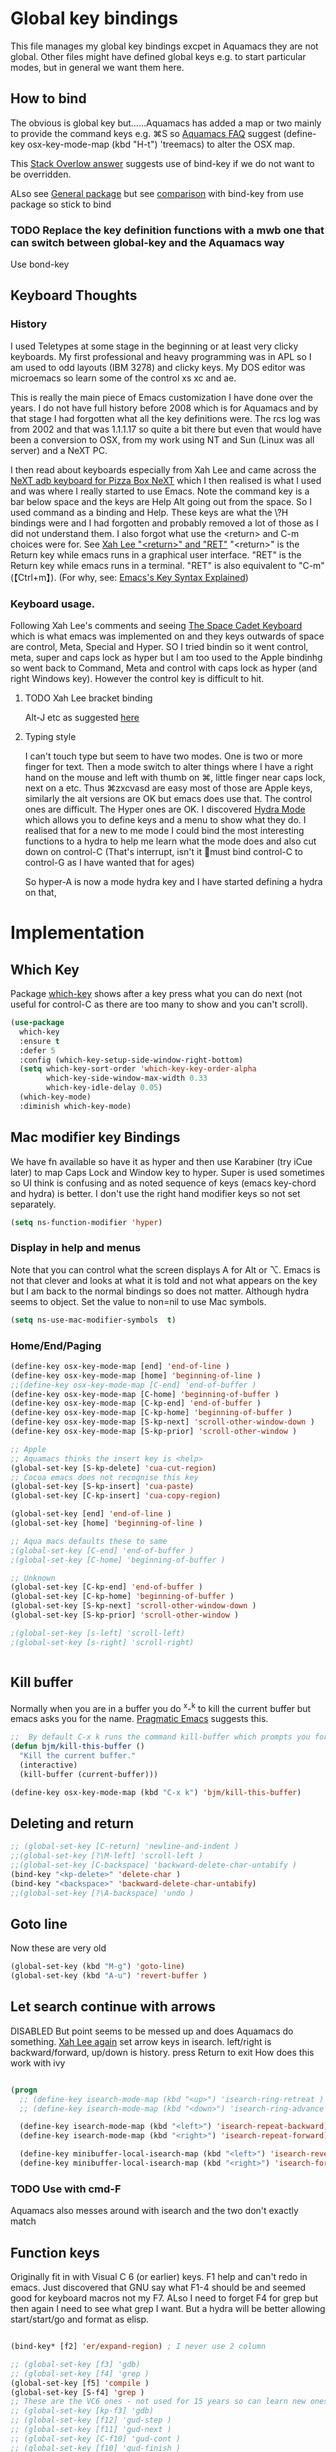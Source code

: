 #+PROPERTY:header-args :cache yes :tangle yes :comments link

* Global key bindings
This file manages my global  key bindings excpet in Aquamacs they are not global.
Other files might have defined global keys e.g. to start particular modes,  but in general we want them here.

** How to bind
The obvious is global key but......Aquamacs has added a map or two mainly to provide the command keys e.g. ⌘S so [[https://www.emacswiki.org/emacs/AquamacsFAQ#toc13][Aquamacs FAQ]]  suggest (define-key osx-key-mode-map (kbd "H-t") 'treemacs) to alter the OSX map.

This [[https://stackoverflow.com/a/27441815/151019][Stack Overlow answer]] suggests use of bind-key  if we do not want to be overridden.

ALso see [[https://github.com/noctuid/general.el][General package]] but see [[https://github.com/noctuid/general.el/issues/10][comparison]] with bind-key from use package so stick to bind

*** TODO Replace the key definition functions with a mwb one that can switch between global-key and the Aquamacs way
Use bond-key
** Keyboard Thoughts

*** History
I used Teletypes at some stage in the beginning or at least very clicky keyboards. My first professional and heavy programming was in APL so I am used to odd layouts (IBM 3278) and clicky keys. My DOS editor was microemacs so learn some of the control xs xc and ae.

This is really the main piece of Emacs customization I have done over the years. I do not have full history before 2008 which is for Aquamacs and by that stage I had forgotten what all the key definitions were. The rcs log was from 2002 and that was 1.1.1.17 so quite a bit there but even that would have been a conversion to OSX, from my work using NT and  Sun (Linux was all server) and a NeXT PC.

I then read about keyboards especially from Xah Lee and came across the [[http://xahlee.info/kbd/i/NeXT_adb_keyboard_87366.jpg][NeXT adb keyboard for Pizza Box NeXT]] which I then realised is what I used and was where I really started to use Emacs. Note the command key is a bar below space and the keys are Help Alt going out from the space. So I used command as a binding and Help.
These keys are what the \?H bindings were and I had forgotten and probably removed a lot of those as I did not understand them. I also forgot what use the <return> and C-m choices were for. See [[http://ergoemacs.org/emacs/emacs_key_notation_return_vs_RET.html][Xah Lee "<return>" and "RET"]]
 "<return>" is the Return key while emacs runs in a graphical user interface.
 "RET" is the Return key while emacs runs in a terminal.
 "RET" is also equivalent to "C-m" (【Ctrl+m】). (For why, see: [[http://ergoemacs.org/emacs/keystroke_rep.html][Emacs's Key Syntax Explained]])


*** Keyboard usage.
Following Xah Lee's comments and seeing [[http://xahlee.info/kbd/space-cadet_keyboard.html][The Space Cadet Keyboard]] which is what emacs was implemented on and they keys outwards of space are control, Meta, Special and Hyper. SO I tried bindin so it went control, meta, super and caps lock as hyper but I am too used to the Apple bindinhg so went back to Command, Meta and control with caps lock as hyper (and right Windows key). However the control key is difficult to hit.

**** TODO Xah Lee bracket binding
Alt-J etc as suggested [[http://xahlee.info/kbd/best_way_to_insert_brackets.html][here]]

**** Typing style
I can't touch type but seem to have two modes. One is two or more finger for text. Then a mode switch to alter things where I have a right hand on the mouse and left with thumb on ⌘, little finger near caps lock, next on a etc. Thus ⌘zxcvasd are easy most of those are Apple keys, similarly the alt versions are OK but emacs does use that. The control ones are difficult. The Hyper ones are OK.
I discovered [[https://github.com/abo-abo/hydra][Hydra Mode]] which allows you to define keys and a menu to show what they do. I realised that for a new to me mode I could bind the most interesting functions to a hydra to help me learn what the mode does and also cut down on control-C (That's interrupt, isn't it 🤣must bind control-C to control-G as I have wanted that for ages)

So hyper-A is now a mode hydra key and I have started defining a hydra on that,

* Implementation

** Which Key
   Package [[https://github.com/justbur/emacs-which-key][which-key]] shows after a key press what you can do next (not useful for control-C as there are too many to show and you can't scroll).
   #+begin_src emacs-lisp
   (use-package
	 which-key
	 :ensure t
	 :defer 5
	 :config (which-key-setup-side-window-right-bottom)
	 (setq which-key-sort-order 'which-key-key-order-alpha
		   which-key-side-window-max-width 0.33
		   which-key-idle-delay 0.05)
	 (which-key-mode)
	 :diminish which-key-mode)
   #+end_src

** Mac modifier key Bindings
We have fn available so have it as hyper and then use Karabiner  (try iCue later) to map Caps Lock and Window key to hyper. Super is used sometimes so UI think is confusing and as noted sequence of keys (emacs key-chord and hydra) is better.
I don't use the right hand modifier keys so not set separately.
#+begin_src emacs-lisp
	 (setq ns-function-modifier 'hyper)
#+end_src
*** Display in help and menus
Note that you can control what the screen displays A for Alt or ⌥. Emacs is not that clever and looks at what it is told and not what appears on the key but I am back to the normal bindings so does not matter. Although hydra seems to object. Set the value to non=nil to use Mac symbols.
#+begin_src emacs-lisp
	(setq ns-use-mac-modifier-symbols  t)
#+end_src
*** Home/End/Paging
 #+begin_src emacs-lisp
	 (define-key osx-key-mode-map [end] 'end-of-line )
	 (define-key osx-key-mode-map [home] 'beginning-of-line )
	 ;;(define-key osx-key-mode-map [C-end] 'end-of-buffer )
	 (define-key osx-key-mode-map [C-home] 'beginning-of-buffer )
	 (define-key osx-key-mode-map [C-kp-end] 'end-of-buffer )
	 (define-key osx-key-mode-map [C-kp-home] 'beginning-of-buffer )
	 (define-key osx-key-mode-map [S-kp-next] 'scroll-other-window-down )
	 (define-key osx-key-mode-map [S-kp-prior] 'scroll-other-window )

	 ;; Apple
	 ;; Aquamacs thinks the insert key is <help>
	 (global-set-key [S-kp-delete] 'cua-cut-region)
	 ;; Cocoa emacs does not recognise this key
	 (global-set-key [S-kp-insert] 'cua-paste)
	 (global-set-key [C-kp-insert] 'cua-copy-region)

	 (global-set-key [end] 'end-of-line )
	 (global-set-key [home] 'beginning-of-line )

	 ;; Aqua macs defaults these to same
	 ;(global-set-key [C-end] 'end-of-buffer )
	 ;(global-set-key [C-home] 'beginning-of-buffer )

	 ;; Unknown
	 (global-set-key [C-kp-end] 'end-of-buffer )
	 (global-set-key [C-kp-home] 'beginning-of-buffer )
	 (global-set-key [S-kp-next] 'scroll-other-window-down )
	 (global-set-key [S-kp-prior] 'scroll-other-window )

	 ;(global-set-key [s-left] 'scroll-left)
	 ;(global-set-key [s-right] 'scroll-right)


#+end_src
** Kill buffer
Normally when you are in a buffer you do ^x-^k to kill the current buffer but emacs asks you for the name. [[http://pragmaticemacs.com/emacs/dont-kill-buffer-kill-this-buffer-instead/][Pragmatic Emacs]] suggests this.
  #+begin_src emacs-lisp
	 ;;  By default C-x k runs the command kill-buffer which prompts you for which buffer you want to kill, defaulting to the current active buffer. I don’t know about you, but I rarely want to kill a different buffer than the one I am looking at, so I rebind C-x k to kill-this-buffer which just kills the current buffer without prompting (unless there are unsaved changes).
	 (defun bjm/kill-this-buffer ()
	   "Kill the current buffer."
	   (interactive)
	   (kill-buffer (current-buffer)))

	 (define-key osx-key-mode-map (kbd "C-x k") 'bjm/kill-this-buffer)
#+end_src
** Deleting and return
  #+begin_src emacs-lisp
  ;; (global-set-key [C-return] 'newline-and-indent )
  ;;(global-set-key [?\M-left] 'scroll-left )
  ;;(global-set-key [C-backspace] 'backward-delete-char-untabify )
  (bind-key "<kp-delete>" 'delete-char )
  (bind-key "<backspace>" 'backward-delete-char-untabify)
  ;;(global-set-key [?\A-backspace] 'undo )
  #+end_src
** Goto line
Now these are very old
  #+begin_src emacs-lisp
	 (global-set-key (kbd "M-g") 'goto-line)
	 (global-set-key (kbd "A-u") 'revert-buffer )
#+end_src
** Let search continue with arrows
DISABLED
But point seems to be messed up and does Aquamacs do something.
[[http://ergoemacs.org/emacs/emacs_isearch_by_arrow_keys.html][Xah Lee  again]] set arrow keys in isearch. left/right is backward/forward, up/down is history. press Return to exit
How does this work with ivy
#+begin_src emacs-lisp :tangle no

(progn
  ;; (define-key isearch-mode-map (kbd "<up>") 'isearch-ring-retreat )
  ;; (define-key isearch-mode-map (kbd "<down>") 'isearch-ring-advance )

  (define-key isearch-mode-map (kbd "<left>") 'isearch-repeat-backward)
  (define-key isearch-mode-map (kbd "<right>") 'isearch-repeat-forward)

  (define-key minibuffer-local-isearch-map (kbd "<left>") 'isearch-reverse-exit-minibuffer)
  (define-key minibuffer-local-isearch-map (kbd "<right>") 'isearch-forward-exit-minibuffer))
#+end_src
*** TODO Use with cmd-F
Aquamacs also messes around with isearch and the two don't exactly match
** Function keys
Originally fit in with Visual C 6 (or earlier) keys. F1 help and can't redo in emacs. Just discovered that GNU say what F1-4 should be and seemed good for keyboard macros not my F7. ALso I need to forget F4 for grep but then again I need to see what grep I want. But a hydra will be better allowing start/start/go and format as elisp.

#+begin_src emacs-lisp

	 (bind-key* [f2] 'er/expand-region) ; I never use 2 column

	 ;; (global-set-key [f3] 'gdb)
	 ;; (global-set-key [f4] 'grep )
	 (global-set-key [f5] 'compile )
	 (global-set-key [S-f4] 'grep )
	 ;; These are the VC6 ones - not used for 15 years so can learn new ones,
	 ;; (global-set-key [kp-f3] 'gdb)
	 ;; (global-set-key [f12] 'gud-step )
	 ;; (global-set-key [f11] 'gud-next )
	 ;; (global-set-key [C-f10] 'gud-cont )
	 ;; (global-set-key [f10] 'gud-finish )
	 ;; (global-set-key [C-f11] 'gud-break )
	 ;; (global-set-key [C-f12] 'gud-tbreak )

	 ;;  More VC6 keys
	 (global-set-key [S-f7]  'next-error )
	 (global-set-key [S-f8] 'previous-error)

#+end_src
** Old bindings
These will be old NeXT Pizza bindings


	 ;(global-set-key [?\A-=] 'what-line )
	 ;(global-set-key [?\M-g] 'goto-line)
	 ;(global-set-key [?\A-g] 'goto-line)
	 ;(global-set-key "\M-q" 'query-replace)
	 ;(global-set-key "\M-r" 'replace-string)
	 ;(global-set-key "\M-i" 'indent-region)
** Matcha
Global hydra from [[https://github.com/jojojames/matcha][Matcha github]] but no idea how good. I didn't want it all but that was the easiest.
Also see [[https://github.com/jerrypnz/major-mode-hydra.el][Major mode hydra]] for similar but grabs a major mode hydra from somewhere. Actually it is more like my H-a but automated it looks for

Major mode was missing the last line - I suspect due to echo area or possibly this bug https://github.com/abo-abo/hydra/issues/331

So ended up with matcha again and transient

And that works - I do need to edit the matcha files etc.
*** Matcha space the root matcha
**** Note on unused or other changes
***** quickrun
	  runs the current buffer through a compiler or interpreter. There are also functions to do for a method. Includes C, Racket, Python, Julia Although seems to have diappeared.
   #+begin_src emacs-lisp
   (bind-key "H-a" 'matcha-run-mode-command)
   (bind-key "H-§" 'matcha-me-space)
   #+end_src
**
*** Hydra org
	Note there is also a transient mode
	#+begin_src emacs-lisp
	(define-transient-command mwb/matcha-org-space
	  "Org"
	  [["Org"
		("a" "Agenda" org-agenda)
		("c" "Capture" org-capture)
		("r" "Refile" org-refile)
		("t" "Todo" org-todo)]
	   ["Links"
		("l" "Store" org-store-link)
		("i" "Insert" org-insert-link)]
	   ["Subtree"
		("x" "Cut" org-cut-subtree)
		("w" "Copy" org-copy-subtree)
		("y" "Paste" org-paste-subtree)
		("Y" "Yank" org-yank)
		("W" "Clone" org-clone-subtree-with-time-shift)]
	   ])
	#+end_src
** Kitchin hydras
   From [[https://kitchingroup.cheme.cmu.edu/blog/2015/09/28/A-cursor-goto-hydra-for-emacs/][Kitchin Group]] Original has helm and I add some from Hydra Wiki
*** Navigate
	#+begin_src emacs-lisp
(defhydra hydra-navigate (:color red
                          :hint nil)
  "
_f_: forward-char       _w_: forward-word       _n_: next-line
_b_: backward-char      _W_: backward-word      _p_: previous-line
^ ^                     _o_: subword-right      _,_: beginning-of-line
^ ^                     _O_: subword-left       _._: end-of-line

_s_: forward sentence   _a_: forward paragraph  _g_: forward page
_S_: backward sentence  _A_: backward paragraph _G_: backward page

 _B_: buffer list       _i_: window
_<left>_: previous buffer   _<right>_: next buffer
_<up>_: scroll-up           _<down>_: scroll-down

_[_: backward-sexp _]_: forward-sexp
_<_ beginning of buffer _>_ end of buffer _m_: set mark _/_: jump to mark
"
  ("f" forward-char)
  ("b" backward-char)
  ("w" forward-word)
  ("W" backward-word)
  ("n" next-line)
  ("p" previous-line)
  ("o" subword-right)
  ("O" subword-left)
  ("s" forward-sentence)
  ("S" backward-sentence)
  ("a" forward-paragraph)
  ("A" backward-paragraph)
  ("g" forward-page)
  ("G" backward-page)
  ("<right>" next-buffer)
  ("<left>" previous-buffer)
  ("i" ace-window :color blue)
  ("m" org-mark-ring-push)
  ("/" org-mark-ring-goto :color blue)
  ("B" counsel-buffers)
  ("<up>" scroll-up)
  ("<down>" scroll-down)
  ("<" beginning-of-buffer)
  (">" end-of-buffer)
  ("." end-of-line)
  ("[" backward-sexp)
  ("]" forward-sexp)
  ("," beginning-of-line)
  ("q" nil "quit" :color blue))

(bind-key "H-m" 'hydra-navigate/body)
	#+end_src
*** Goto
	#+begin_src emacs-lisp
	(defhydra goto (:color blue :hint nil)
	  "
	Goto:
	^Char^              ^Word^                ^search^
	^^^^^^^^--------------------------------------------------
	_c_: 2 chars        _w_: word by char     _f_: search forward
	_C_: char           _W_: some word        _b_: search backward
	_L_: char in line   _s_: subword by char  _B_: counsel-buffers
	_l_: avy-goto-line  _S_: some subword     _R_: counsel-recentf
	_i_: ace-window
	_n_: Navigate       _._: mark position    _/_: jump to mark
	----------------------------------------------------------
	"
	  ("c" avy-goto-char-2)
	  ("C" avy-goto-char)
	  ("L" avy-goto-char-in-line)
	  ("w" avy-goto-word-1)
	  ;; jump to beginning of some word
	  ("W" avy-goto-word-0)
	  ;; jump to subword starting with a char
	  ("s" avy-goto-subword-1)
	  ;; jump to some subword
	  ("S" avy-goto-subword-0)

	  ("l" avy-goto-line)
	  ("i" ace-window)

	  ;; ("h" helm-org-headlines)
	  ;; ("a" helm-org-agenda-files-headings)
	  ;; ("q" helm-multi-swoop-org)

	  ;; ("o" helm-occur)
	  ;; ("p" swiper-helm)

	  ("f" isearch-forward)
	  ("b" isearch-backward)

	  ("." org-mark-ring-push :color red)
	  ("/" org-mark-ring-goto :color blue)
	  ("B" ibuffer)
	  ;; ("m" helm-mini)
	  ("R" counsel-recentf)
	  ("n" hydra-navigate/body))

	(bind-key "H-g" 'goto/body)
	#+end_src
** Control x binding
   From [[https://github.com/abo-abo/hydra/wiki/Emacs][Hydra wiki - Find file with xf]]
   #+begin_src emacs-lisp

   #+end_src
** Hyper global key bindings
#+begin_src emacs-lisp

(bind-key (kbd "H-1")  'delete-other-windows osx-key-mode-map)
(bind-key (kbd "H-0")  'delete-window osx-key-mode-map)
;; H-a is major mode specific Hydra so bound to mode keymap by use-packag :hydra
;; (bind-key (kbd "H-h") 'hydra-space/body)
(bind-key (kbd "H-n") 'tabbar-move-current-buffer-to-new-frame osx-key-mode-map)
;; H-r is register
;; H-s is return from org special edit
;;(bind-key (kbd "H-t") 'treemacs osx-key-mode-map)
(bind-key "H-<return>" 'cua-set-rectangle-mark cua-global-keymap)
(unbind-key "C-<return>" cua-global-keymap)
	 #+end_src
** Command key bindings
These should be mac based adding to Aquamacs but some I do not used.
Note that the Aquamacs binding does not fit through bind-keys
#+begin_src emacs-lisp
(bind-key "A-/" 'comment-or-uncomment-region-or-line)
(bind-key "A-<kp-add>" 'zoom-font)
(bind-key "A-<kp-subtract>" 'zoom-font-out)
#+end_src
